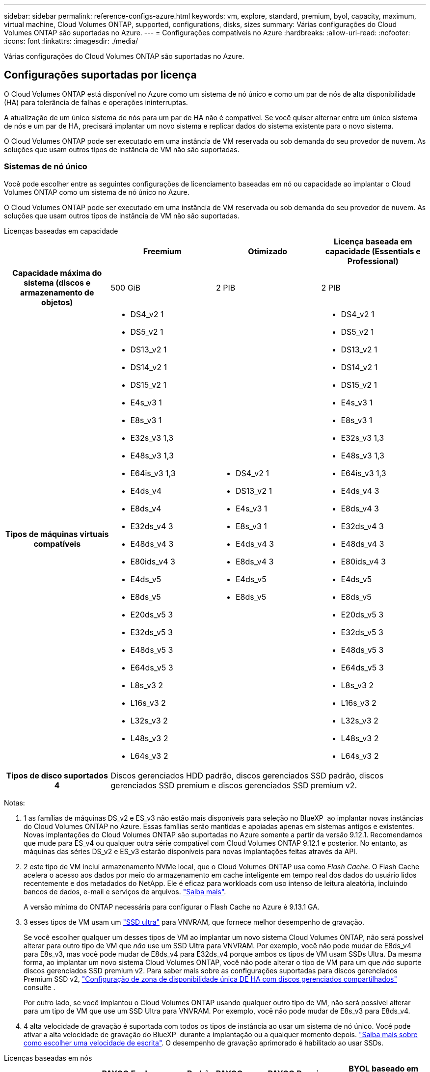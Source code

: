 ---
sidebar: sidebar 
permalink: reference-configs-azure.html 
keywords: vm, explore, standard, premium, byol, capacity, maximum, virtual machine, Cloud Volumes ONTAP, supported, configurations, disks, sizes 
summary: Várias configurações do Cloud Volumes ONTAP são suportadas no Azure. 
---
= Configurações compatíveis no Azure
:hardbreaks:
:allow-uri-read: 
:nofooter: 
:icons: font
:linkattrs: 
:imagesdir: ./media/


[role="lead"]
Várias configurações do Cloud Volumes ONTAP são suportadas no Azure.



== Configurações suportadas por licença

O Cloud Volumes ONTAP está disponível no Azure como um sistema de nó único e como um par de nós de alta disponibilidade (HA) para tolerância de falhas e operações ininterruptas.

A atualização de um único sistema de nós para um par de HA não é compatível. Se você quiser alternar entre um único sistema de nós e um par de HA, precisará implantar um novo sistema e replicar dados do sistema existente para o novo sistema.

O Cloud Volumes ONTAP pode ser executado em uma instância de VM reservada ou sob demanda do seu provedor de nuvem. As soluções que usam outros tipos de instância de VM não são suportadas.



=== Sistemas de nó único

Você pode escolher entre as seguintes configurações de licenciamento baseadas em nó ou capacidade ao implantar o Cloud Volumes ONTAP como um sistema de nó único no Azure.

O Cloud Volumes ONTAP pode ser executado em uma instância de VM reservada ou sob demanda do seu provedor de nuvem. As soluções que usam outros tipos de instância de VM não são suportadas.

[role="tabbed-block"]
====
.Licenças baseadas em capacidade
--
[cols="h,d,d,d"]
|===
|  | Freemium | Otimizado | Licença baseada em capacidade (Essentials e Professional) 


| Capacidade máxima do sistema (discos e armazenamento de objetos) | 500 GiB | 2 PIB | 2 PIB 


| Tipos de máquinas virtuais compatíveis  a| 
* DS4_v2 1
* DS5_v2 1
* DS13_v2 1
* DS14_v2 1
* DS15_v2 1
* E4s_v3 1
* E8s_v3 1
* E32s_v3 1,3
* E48s_v3 1,3
* E64is_v3 1,3
* E4ds_v4
* E8ds_v4
* E32ds_v4 3
* E48ds_v4 3
* E80ids_v4 3
* E4ds_v5
* E8ds_v5
* E20ds_v5 3
* E32ds_v5 3
* E48ds_v5 3
* E64ds_v5 3
* L8s_v3 2
* L16s_v3 2
* L32s_v3 2
* L48s_v3 2
* L64s_v3 2

 a| 
* DS4_v2 1
* DS13_v2 1
* E4s_v3 1
* E8s_v3 1
* E4ds_v4 3
* E8ds_v4 3
* E4ds_v5
* E8ds_v5

 a| 
* DS4_v2 1
* DS5_v2 1
* DS13_v2 1
* DS14_v2 1
* DS15_v2 1
* E4s_v3 1
* E8s_v3 1
* E32s_v3 1,3
* E48s_v3 1,3
* E64is_v3 1,3
* E4ds_v4 3
* E8ds_v4 3
* E32ds_v4 3
* E48ds_v4 3
* E80ids_v4 3
* E4ds_v5
* E8ds_v5
* E20ds_v5 3
* E32ds_v5 3
* E48ds_v5 3
* E64ds_v5 3
* L8s_v3 2
* L16s_v3 2
* L32s_v3 2
* L48s_v3 2
* L64s_v3 2




| Tipos de disco suportados 4 3+| Discos gerenciados HDD padrão, discos gerenciados SSD padrão, discos gerenciados SSD premium e discos gerenciados SSD premium v2. 
|===
Notas:

. 1 as famílias de máquinas DS_v2 e ES_v3 não estão mais disponíveis para seleção no BlueXP  ao implantar novas instâncias do Cloud Volumes ONTAP no Azure. Essas famílias serão mantidas e apoiadas apenas em sistemas antigos e existentes. Novas implantações do Cloud Volumes ONTAP são suportadas no Azure somente a partir da versão 9.12.1. Recomendamos que mude para ES_v4 ou qualquer outra série compatível com Cloud Volumes ONTAP 9.12.1 e posterior. No entanto, as máquinas das séries DS_v2 e ES_v3 estarão disponíveis para novas implantações feitas através da API.
. 2 este tipo de VM inclui armazenamento NVMe local, que o Cloud Volumes ONTAP usa como _Flash Cache_. O Flash Cache acelera o acesso aos dados por meio do armazenamento em cache inteligente em tempo real dos dados do usuário lidos recentemente e dos metadados do NetApp. Ele é eficaz para workloads com uso intenso de leitura aleatória, incluindo bancos de dados, e-mail e serviços de arquivos. https://docs.netapp.com/us-en/bluexp-cloud-volumes-ontap/concept-flash-cache.html["Saiba mais"^].
+
A versão mínima do ONTAP necessária para configurar o Flash Cache no Azure é 9.13.1 GA.

. 3 esses tipos de VM usam um https://docs.microsoft.com/en-us/azure/virtual-machines/windows/disks-enable-ultra-ssd["SSD ultra"^] para VNVRAM, que fornece melhor desempenho de gravação.
+
Se você escolher qualquer um desses tipos de VM ao implantar um novo sistema Cloud Volumes ONTAP, não será possível alterar para outro tipo de VM que _não_ use um SSD Ultra para VNVRAM. Por exemplo, você não pode mudar de E8ds_v4 para E8s_v3, mas você pode mudar de E8ds_v4 para E32ds_v4 porque ambos os tipos de VM usam SSDs Ultra. Da mesma forma, ao implantar um novo sistema Cloud Volumes ONTAP, você não pode alterar o tipo de VM para um que _não_ suporte discos gerenciados SSD premium v2. Para saber mais sobre as configurações suportadas para discos gerenciados Premium SSD v2, https://docs.netapp.com/us-en/bluexp-cloud-volumes-ontap/concept-ha-azure.html#ha-single-availability-zone-configuration-with-shared-managed-disks["Configuração de zona de disponibilidade única DE HA com discos gerenciados compartilhados"^] consulte .

+
Por outro lado, se você implantou o Cloud Volumes ONTAP usando qualquer outro tipo de VM, não será possível alterar para um tipo de VM que use um SSD Ultra para VNVRAM. Por exemplo, você não pode mudar de E8s_v3 para E8ds_v4.

. 4 alta velocidade de gravação é suportada com todos os tipos de instância ao usar um sistema de nó único. Você pode ativar a alta velocidade de gravação do BlueXP  durante a implantação ou a qualquer momento depois. https://docs.netapp.com/us-en/bluexp-cloud-volumes-ontap/concept-write-speed.html["Saiba mais sobre como escolher uma velocidade de escrita"^]. O desempenho de gravação aprimorado é habilitado ao usar SSDs.


--
.Licenças baseadas em nós
--
[cols="h,d,d,d,d"]
|===
|  | PAYGO Explore | Padrão PAYGO | PAYGO Premium | BYOL baseado em nós 


| Capacidade máxima do sistema (discos e armazenamento de objetos) | 2 TIB 5 | 10 TIB | 368 TIB | 368 TIB por licença 


| Tipos de máquinas virtuais compatíveis  a| 
* E4s_v3 1
* E4ds_v4 3
* E4ds_v5

 a| 
* DS4_v2 1
* DS13_v2 1
* E8s_v3 1
* E8ds_v4 3
* E8ds_v5
* L8s_v3 2

 a| 
* DS5_v2 1
* DS14_v2 1
* DS15_v2 1
* E32s_v3 1,3
* E48s_v3 1,3
* E64is_v3 1,3
* E32ds_v4 3
* E48ds_v4 3
* E80ids_v4 3
* E20ds_v5 3
* E32ds_v5 3
* E48ds_v5 3
* E64ds_v5 3

 a| 
* DS4_v2 1
* DS5_v2 1
* DS13_v2 1
* DS14_v2 1
* DS15_v2 1
* E4s_v3 1
* E8s_v3 1
* E32s_v3 1,3
* E48s_v3 1,3
* E64is_v3 1,3
* E4ds_v4 3
* E8ds_v4 3
* E32ds_v4 3
* E48ds_v4 3
* E80ids_v4 3
* E4ds_v5
* E8ds_v5
* E20ds_v5 3
* E32ds_v5 3
* E48ds_v5 3
* E64ds_v5 3
* L8s_v3 2
* L16s_v3 2
* L32s_v3 2
* L48s_v3 2
* L64s_v3 2




| Tipos de disco suportados 4 4+| Discos gerenciados HDD padrão, discos gerenciados SSD padrão e discos gerenciados SSD Premium 
|===
Notas:

. 1 as famílias de máquinas DS_v2 e ES_v3 não estão mais disponíveis para seleção no BlueXP  ao implantar novas instâncias do Cloud Volumes ONTAP no Azure. Essas famílias serão mantidas e apoiadas apenas em sistemas antigos e existentes. Novas implantações do Cloud Volumes ONTAP são suportadas no Azure somente a partir da versão 9.12.1. Recomendamos que mude para ES_v4 ou qualquer outra série compatível com Cloud Volumes ONTAP 9.12.1 e posterior. No entanto, as máquinas das séries DS_v2 e ES_v3 estarão disponíveis para novas implantações feitas através da API.
. 2 este tipo de VM inclui armazenamento NVMe local, que o Cloud Volumes ONTAP usa como _Flash Cache_. O Flash Cache acelera o acesso aos dados por meio do armazenamento em cache inteligente em tempo real dos dados do usuário lidos recentemente e dos metadados do NetApp. Ele é eficaz para workloads com uso intenso de leitura aleatória, incluindo bancos de dados, e-mail e serviços de arquivos. https://docs.netapp.com/us-en/bluexp-cloud-volumes-ontap/concept-flash-cache.html["Saiba mais"^].
. 3 esses tipos de VM usam um https://docs.microsoft.com/en-us/azure/virtual-machines/windows/disks-enable-ultra-ssd["SSD ultra"^] para VNVRAM, que fornece melhor desempenho de gravação.
+
Se você escolher qualquer um desses tipos de VM ao implantar um novo sistema Cloud Volumes ONTAP, não será possível alterar para outro tipo de VM que _não_ use um SSD Ultra para VNVRAM. Por exemplo, você não pode mudar de E8ds_v4 para E8s_v3, mas você pode mudar de E8ds_v4 para E32ds_v4 porque ambos os tipos de VM usam SSDs Ultra.

+
Por outro lado, se você implantou o Cloud Volumes ONTAP usando qualquer outro tipo de VM, não será possível alterar para um tipo de VM que use um SSD Ultra para VNVRAM. Por exemplo, você não pode mudar de E8s_v3 para E8ds_v4.

. 4 alta velocidade de gravação é suportada com todos os tipos de instância ao usar um sistema de nó único. Você pode ativar a alta velocidade de gravação do BlueXP  durante a implantação ou a qualquer momento depois. https://docs.netapp.com/us-en/bluexp-cloud-volumes-ontap/concept-write-speed.html["Saiba mais sobre como escolher uma velocidade de escrita"^]. O desempenho de gravação aprimorado é habilitado ao usar SSDs.
. 5 a disposição em camadas de dados para armazenamento Blob do Azure não é suportada com o PAYGO Explore.


--
====


=== Pares HA

Você pode escolher entre as configurações a seguir ao implantar o Cloud Volumes ONTAP como um par de HA no Azure.



==== HA pares com blob de página

Você pode usar as configurações a seguir com as implantações de blob de página HA do Cloud Volumes ONTAP existentes no Azure.


NOTE: Os blobs de páginas do Azure não são suportados para nenhuma nova implantação.

[role="tabbed-block"]
====
.Licenças baseadas em capacidade
--
[cols="h,d,d,d"]
|===
|  | Freemium | Otimizado | Licença baseada em capacidade (Essentials e Professional) 


| Capacidade máxima do sistema (discos e armazenamento de objetos) | 500 GiB | 2 PIB | 2 PIB 


| Tipos de máquinas virtuais compatíveis  a| 
* DS4_v2
* DS5_v2 1
* DS13_v2
* DS14_v2 1
* DS15_v2 1
* E8s_v3
* E48s_v3 1
* E8ds_v4 3
* E32ds_v4 1,3
* E48ds_v4 1,3
* E80ids_v4 1,2,3
* E8ds_v5
* E20ds_v5 1
* E32ds_v5 1
* E48ds_v5 1
* E64ds_v5 1

 a| 
* DS4_v2
* DS13_v2
* E8s_v3
* E8ds_v4 3
* E8ds_v5

 a| 
* DS4_v2
* DS5_v2 1
* DS13_v2
* DS14_v2 1
* DS15_v2 1
* E8s_v3
* E48s_v3 1
* E8ds_v4 3
* E32ds_v4 1,3
* E48ds_v4 1,3
* E80ids_v4 1,2,3
* E8ds_v5
* E20ds_v5 1
* E32ds_v5 1
* E48ds_v5 1
* E64ds_v5 1




| Tipos de disco suportados 3+| Blobs de página 
|===
Notas:

. O Cloud Volumes ONTAP dá suporte à alta velocidade de gravação com esses tipos de VM ao usar um par de HA. Você pode ativar a alta velocidade de gravação do BlueXP  durante a implantação ou a qualquer momento depois. https://docs.netapp.com/us-en/cloud-manager-cloud-volumes-ontap/concept-write-speed.html["Saiba mais sobre como escolher uma velocidade de escrita"^].
. Essa VM é recomendada somente quando o controle de manutenção do Azure for necessário. Não é recomendado para qualquer outro caso de uso devido ao preço mais alto.
. Essas VMs são suportadas apenas em implantações do Cloud Volumes ONTAP 9.11.1 ou anteriores. Com esses tipos de VM, você pode atualizar uma implantação de blob de página existente do Cloud Volumes ONTAP 9.11.1 para o 9.12.1. Você não pode executar novas implantações de blob de página com o Cloud Volumes ONTAP 9.12.1 ou superior.


--
.Licenças baseadas em nós
--
[cols="h,d,d,d"]
|===
|  | Padrão PAYGO | PAYGO Premium | BYOL baseado em nós 


| Capacidade máxima do sistema (discos e armazenamento de objetos) | 10 TIB | 368 TIB | 368 TIB por licença 


| Tipos de máquinas virtuais compatíveis  a| 
* DS4_v2
* DS13_v2
* E8s_v3
* E8ds_v4 3
* E8ds_v5

 a| 
* DS5_v2 1
* DS14_v2 1
* DS15_v2 1
* E48s_v3 1
* E32ds_v4 1,3
* E48ds_v4 1,3
* E80ids_v4 1,2,3
* E20ds_v5 1
* E32ds_v5 1
* E48ds_v5 1
* E64ds_v5 1

 a| 
* DS4_v2
* DS5_v2 1
* DS13_v2
* DS14_v2 1
* DS15_v2 1
* E8s_v3
* E48s_v3 1
* E8ds_v4 3
* E32ds_v4 1,3
* E48ds_v4 1,3
* E80ids_v4 1,2,3
* E4ds_v5
* E8ds_v5
* E20ds_v5 1
* E32ds_v5 1
* E48ds_v5 1
* E64ds_v5 1




| Tipos de disco suportados 3+| Blobs de página 
|===
Notas:

. O Cloud Volumes ONTAP dá suporte à alta velocidade de gravação com esses tipos de VM ao usar um par de HA. Você pode ativar a alta velocidade de gravação do BlueXP  durante a implantação ou a qualquer momento depois. https://docs.netapp.com/us-en/cloud-manager-cloud-volumes-ontap/concept-write-speed.html["Saiba mais sobre como escolher uma velocidade de escrita"^].
. Essa VM é recomendada somente quando o controle de manutenção do Azure for necessário. Não é recomendado para qualquer outro caso de uso devido ao preço mais alto.
. Essas VMs são suportadas apenas em implantações do Cloud Volumes ONTAP 9.11.1 ou anteriores. Com esses tipos de VM, você pode atualizar uma implantação de blob de página existente do Cloud Volumes ONTAP 9.11.1 para o 9.12.1. Você não pode executar novas implantações de blob de página com o Cloud Volumes ONTAP 9.12.1 ou superior.


--
====


==== Pares DE HA com discos gerenciados compartilhados

Você pode escolher entre as configurações a seguir ao implantar o Cloud Volumes ONTAP como um par de HA no Azure.

[role="tabbed-block"]
====
.Licenças baseadas em capacidade
--
[cols="h,d,d,d"]
|===
|  | Freemium | Otimizado | Licença baseada em capacidade (Essentials e Professional) 


| Capacidade máxima do sistema (discos e armazenamento de objetos) | 500 GiB | 2 PIB | 2 PIB 


| Tipos de máquinas virtuais compatíveis  a| 
* E8ds_v4
* E32ds_v4 1
* E48ds_v4 1
* E80ids_v4 1,2
* E8ds_v5 4
* E20ds_v5 1,4
* E32ds_v5 1,4
* E48ds_v5 1,4
* E64ds_v5 1,4
* L16s_v3 1,3,5
* L32s_v3 1,3,5
* L48s_v3 1,3,5
* L64s_v3 1,3,5

 a| 
* E8ds_v4
* E8ds_v5 4

 a| 
* E8ds_v4
* E32ds_v4 1
* E48ds_v4 1
* E80ids_v4 1,2
* E8ds_v5 4
* E20ds_v5 1,4
* E32ds_v5 1,4
* E48ds_v5 1,4
* E64ds_v5 1,4
* L16s_v3 1,3,5
* L32s_v3 1,3,5
* L48s_v3 1,3,5
* L64s_v3 1,3,5




| Tipos de disco suportados 3+| Discos gerenciados HDD padrão, discos gerenciados SSD padrão, discos gerenciados SSD premium e discos gerenciados SSD premium v2. 
|===
Notas:

. O Cloud Volumes ONTAP dá suporte à alta velocidade de gravação com esses tipos de VM ao usar um par de HA. Você pode ativar a alta velocidade de gravação do BlueXP  durante a implantação ou a qualquer momento depois. https://docs.netapp.com/us-en/bluexp-cloud-volumes-ontap/concept-write-speed.html["Saiba mais sobre como escolher uma velocidade de escrita"^].
. Essa VM é recomendada somente quando o controle de manutenção do Azure for necessário. Não é recomendado para qualquer outro caso de uso devido ao preço mais alto.
. O suporte a várias zonas de disponibilidade começa a partir do ONTAP versão 9.13.1.
. O suporte a várias zonas de disponibilidade começa a partir do ONTAP versão 9.14.1 RC1.
. Esse tipo de VM inclui storage NVMe local, que o Cloud Volumes ONTAP usa como _Flash Cache_. O Flash Cache acelera o acesso aos dados por meio do armazenamento em cache inteligente em tempo real dos dados do usuário lidos recentemente e dos metadados do NetApp. Ele é eficaz para workloads com uso intenso de leitura aleatória, incluindo bancos de dados, e-mail e serviços de arquivos. https://docs.netapp.com/us-en/bluexp-cloud-volumes-ontap/concept-flash-cache.html["Saiba mais"^].


--
.Licenças baseadas em nós
--
[cols="h,d,d,d"]
|===
|  | Padrão PAYGO | PAYGO Premium | BYOL baseado em nós 


| Capacidade máxima do sistema (discos e armazenamento de objetos) | 10 TIB | 368 TIB | 368 TIB por licença 


| Tipos de máquinas virtuais compatíveis  a| 
* E8ds_v4 4
* E8ds_v5

 a| 
* E32ds_v4 1,4
* E48ds_v4 1,4
* E80ids_v4 1,2,4
* E20ds_v5 1
* E32ds_v5 1
* E48ds_v5 1
* E64ds_v5 1
* L16s_v3 1,4,5
* L32s_v3 1,4,5
* L48s_v3 1,4,5
* L64s_v3 1,4,5

 a| 
* E8ds_v4 4
* E32ds_v4 1,4
* E48ds_v4 1,4
* E80ids_v4 1,2,4
* E4ds_v5
* E8ds_v5
* E20ds_v5 1
* E32ds_v5 1
* E48ds_v5 1
* E64ds_v5 1
* L16s_v3 1,4,5
* L32s_v3 1,4,5
* L48s_v3 1,4,5
* L64s_v3 1,4,5




| Tipos de disco suportados 3+| Discos gerenciados 
|===
Notas:

. O Cloud Volumes ONTAP dá suporte à alta velocidade de gravação com esses tipos de VM ao usar um par de HA. Você pode ativar a alta velocidade de gravação do BlueXP  durante a implantação ou a qualquer momento depois. https://docs.netapp.com/us-en/bluexp-cloud-volumes-ontap/concept-write-speed.html["Saiba mais sobre como escolher uma velocidade de escrita"^].
. Essa VM é recomendada somente quando o controle de manutenção do Azure for necessário. Não é recomendado para qualquer outro caso de uso devido ao preço mais alto.
. Esses tipos de VM são compatíveis apenas com pares de HA em uma configuração de zona de disponibilidade única executada em discos gerenciados compartilhados.
. Esses tipos de VM são compatíveis com pares de HA em configurações de zona de disponibilidade única e várias zonas de disponibilidade executadas em discos gerenciados compartilhados. Para os tipos de VM LS_v3, o suporte a várias zonas de disponibilidade começa a partir do ONTAP versão 9.13.1. Para os tipos de VM EDS_v5, o suporte a várias zonas de disponibilidade começa a partir da versão 9.14.1 RC1 do ONTAP.
. Esse tipo de VM inclui storage NVMe local, que o Cloud Volumes ONTAP usa como _Flash Cache_. O Flash Cache acelera o acesso aos dados por meio do armazenamento em cache inteligente em tempo real dos dados do usuário lidos recentemente e dos metadados do NetApp. Ele é eficaz para workloads com uso intenso de leitura aleatória, incluindo bancos de dados, e-mail e serviços de arquivos. https://docs.netapp.com/us-en/bluexp-cloud-volumes-ontap/concept-flash-cache.html["Saiba mais"^].


--
====


== Tamanhos de disco suportados

No Azure, um agregado pode conter até 12 discos com o mesmo tipo e tamanho.



=== Sistemas de nó único

Sistemas de nó único usam discos gerenciados do Azure. Os seguintes tamanhos de disco são suportados:

[cols="3*"]
|===
| SSD premium | SSD padrão | HDD padrão 


 a| 
* 500 GiB
* 1 TIB
* 2 TIB
* 4 TIB
* 8 TIB
* 16 TIB
* 32 TIB

 a| 
* 100 GiB
* 500 GiB
* 1 TIB
* 2 TIB
* 4 TIB
* 8 TIB
* 16 TIB
* 32 TIB

 a| 
* 100 GiB
* 500 GiB
* 1 TIB
* 2 TIB
* 4 TIB
* 8 TIB
* 16 TIB
* 32 TIB


|===


=== Pares HA

Os pares DE HA usam discos gerenciados do Azure. Os seguintes tipos e tamanhos de disco são suportados.

(Os blobs de página são suportados com pares de HA implantados antes da versão 9.12.1.)

*SSD Premium*

* 500 GiB
* 1 TIB
* 2 TIB
* 4 TIB
* 8 TIB
* 16 TIB (somente discos gerenciados)
* 32 TIB (somente discos gerenciados)




== Regiões suportadas

Para obter suporte à região do Azure, https://bluexp.netapp.com/cloud-volumes-global-regions["Regiões globais do Cloud volumes"^] consulte .
